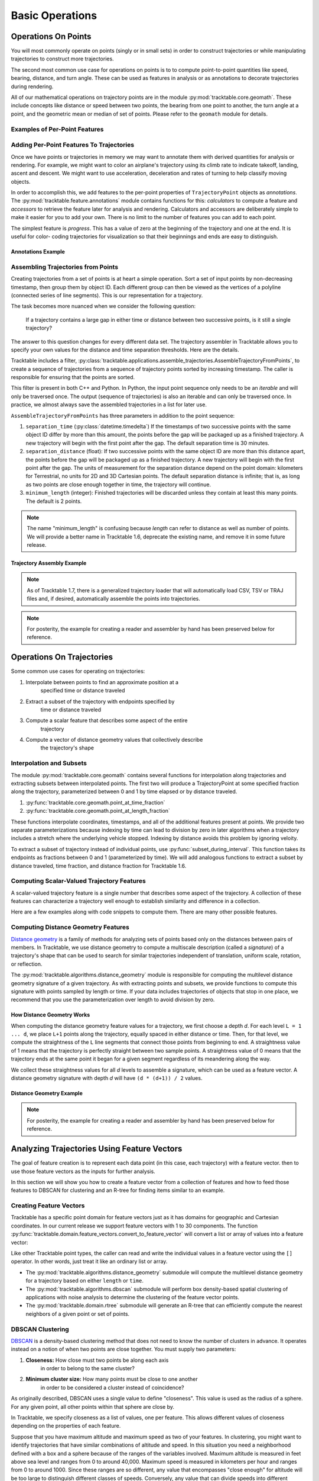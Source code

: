 .. _user-guide-python-basic-ops:

****************
Basic Operations
****************

.. _user-guide-python-point-ops:

Operations On Points
====================

You will most commonly operate on points (singly or in small sets)
in order to construct trajectories or while manipulating
trajectories to construct more trajectories.

The second most common use case for operations on points is to
to compute point-to-point quantities like speed, bearing, distance,
and turn angle. These can be used as features in analysis or as
annotations to decorate trajectories during rendering.

All of our mathematical operations on trajectory points are in the
module :py:mod:`tracktable.core.geomath`. These include concepts
like distance or speed between two points, the bearing from one point
to another, the turn angle at a point, and the geometric mean or
median of set of points. Please refer to the ``geomath`` module
for details.


Examples of Per-Point Features
------------------------------

.. todo::
   Write this section


Adding Per-Point Features To Trajectories
-----------------------------------------


Once we have points or trajectories in memory we may want to
annotate them with derived quantities for analysis or rendering. For
example, we might want to color an airplane's trajectory using its
climb rate to indicate takeoff, landing, ascent and descent. We
might want to use acceleration, deceleration and rates of turning to
help classify moving objects.

In order to accomplish this, we add features to the per-point properties
of ``TrajectoryPoint`` objects as *annotations*. The
:py:mod:`tracktable.feature.annotations` module contains functions for
this: *calculators* to compute a feature and *accessors* to retrieve the
feature later for analysis and rendering. Calculators and accessors
are deliberately simple to make it easier for you to add your own. There
is no limit to the number of features you can add to each point.

The simplest feature is *progress*. This has a value of zero at the
beginning of the trajectory and one at the end. It is useful for color-
coding trajectories for visualization so that their beginnings and ends
are easy to distinguish.


Annotations Example
^^^^^^^^^^^^^^^^^^^

.. code-block:: python
   :caption: Adding Progress Indicator To Trajectories
   :linenos:

   from tracktable.feature import annotations

   # Suppose that my_trajectories is a list of already-
   # compiled trajectories. We want to add the "progress"
   # annotation to all the points in each trajectory.

   annotated_trajectories = [
       annotations.progress(t) for t in my_trajectories
   ]


.. code-block:: python
   :caption: Retrieving Accessor For Given Annotation
   :linenos:

   from tracktable.feature import annotations

   # Retrieve the color type of the trajectory
   if trajectory_color_type == 'scalar':
       annotator = annotations.retrieve_feature_function(trajectory_color)

       def annotation_generator(traj_source):
           for trajectory in traj_source:
               yield(annotator(trajectory))

       trajectories_to_render = annotation_generator(trajectory_source)
       scalar_generator = annotations.retrieve_feature_accessor(trajectory_color)
       colormap = trajectory_colormap

.. todo::
   This second code snippet is confusing.

.. _python-trajectory-assembly:


Assembling Trajectories from Points
-----------------------------------

Creating trajectories from a set of points is at heart a simple
operation. Sort a set of input points by non-decreasing timestamp,
then group them by object ID. Each different group can then be viewed
as the vertices of a polyline (connected series of line segments).
This is our representation for a trajectory.

The task becomes more nuanced when we consider the following question:

    If a trajectory contains a large gap in either time or distance
    between two successive points, is it still a single trajectory?

The answer to this question changes for every different data set. The
trajectory assembler in Tracktable allows you to specify your own
values for the distance and time separation thresholds. Here are the details.


Tracktable includes a filter,
:py:class:`tracktable.applications.assemble_trajectories.AssembleTrajectoryFromPoints`,
to create a sequence of trajectories from a sequence of trajectory
points sorted by increasing timestamp. The caller is responsible
for ensuring that the points are sorted.

This filter is present in both C++ and Python. In Python, the input
point sequence only needs to be an *iterable* and will only be traversed
once. The output (sequence of trajectories) is also an iterable and can
only be traversed once. In practice, we almost always save the assembled
trajectories in a list for later use.

``AssembleTrajectoryFromPoints`` has three parameters in addition to
the point sequence:

#. ``separation_time`` (:py:class:`datetime.timedelta`) If the
   timestamps of two successive points with the same object ID
   differ by more than this amount, the points before the gap will
   be packaged up as a finished trajectory. A new trajectory will
   begin with the first point after the gap. The default separation
   time is 30 minutes.

#. ``separation_distance`` (float): If two successive points with
   the same object ID are more than this distance apart, the points
   before the gap will be packaged up as a finished trajectory.
   A new trajectory will begin with the first point after the gap.
   The units of measurement for the separation distance depend on
   the point domain: kilometers for Terrestrial, no units for 2D
   and 3D Cartesian points. The default separation distance is
   infinite; that is, as long as two points are close enough together
   in time, the trajectory will continue.

#. ``minimum_length`` (integer): Finished trajectories will be discarded
   unless they contain at least this many points. The default is 2
   points.

.. note::
   The name "minimum_length" is confusing because *length* can refer to
   distance as well as number of points. We will provide a better name
   in Tracktable 1.6, deprecate the existing name, and remove it in some
   future release.



Trajectory Assembly Example
^^^^^^^^^^^^^^^^^^^^^^^^^^^

.. note::
   As of Tracktable 1.7, there is a generalized trajectory loader
   that will automatically load CSV, TSV or TRAJ files and, if desired,
   automatically assemble the points into trajectories.

.. code-block:: python
   :caption: General Trajectory Assembly
   :linenos:

   from tracktable_data.data import retrieve
   from tracktable.rw.load import load_trajectories

    trajectories = load_trajectories(retrieve('SampleFlight.csv'),
                        real_fields={"altitude":4},
                        separation_time=30,
                        separation_distance=100,
                        minimum_length=10
                        )

    # process the trajectories here

.. note::
   For posterity, the example for creating a reader and assembler
   by hand has been preserved below for reference.

.. code-block:: python
   :caption: Trajectory Assembly
   :linenos:

   from tracktable.domain.terrestrial import TrajectoryPointReader
   from tracktable_data.data import retrieve

   with open(retrieve('SampleFlight.csv'), 'rb') as infile:
       reader = TrajectoryPointReader()
       reader.input = infile
       reader.delimiter = ','

       # Columns 0 and 1 are the object ID and timestamp
       reader.object_id_column = 0
       reader.timestamp_column = 1

       # Columns 2 and 3 are the longitude and
       # latitude (coordinates 0 and 1)
       reader.coordinates[0] = 2
       reader.coordinates[1] = 3

       # Column 4 is the altitude
       reader.set_real_field_column("altitude", 4)

       trajectory_assembler = AssembleTrajectoryFromPoints()
       trajectory_assembler.input = reader

       trajectory_assembler.separation_time = datetime.timedelta(minutes=30)
       trajectory_assembler.separation_distance = 100
       trajectory_assembler.minimum_length = 10

       trajectories = list(trajectory_assembler)

       # process the trajectories here



Operations On Trajectories
==========================

Some common use cases for operating on trajectories:

#. Interpolate between points to find an approximate position at a
    specified time or distance traveled

#. Extract a subset of the trajectory with endpoints specified by
    time or distance traveled

#. Compute a scalar feature that describes some aspect of the entire
    trajectory

#. Compute a vector of distance geometry values that collectively describe
    the trajectory's shape



Interpolation and Subsets
-------------------------

The module :py:mod:`tracktable.core.geomath` contains several
functions for interpolation along trajectories and extracting
subsets between interpolated points. The first two will produce a
TrajectoryPoint at some specified fraction along the trajectory,
parameterized between 0 and 1 by time elapsed or by distance
traveled.

#. :py:func:`tracktable.core.geomath.point_at_time_fraction`

#. :py:func:`tracktable.core.geomath.point_at_length_fraction`

These functions interpolate coordinates, timestamps, and all of the
additional features present at points. We provide two separate
parameterizations because indexing by time can lead to division by
zero in later algorithms when a trajectory includes a stretch where
the underlying vehicle stopped. Indexing by distance avoids this
problem by ignoring veloity.

To extract a subset of trajectory instead of individual points, use
:py:func:`subset_during_interval`. This function takes its endpoints
as fractions between 0 and 1 (parameterized by time). We will add
analogous functions to extract a subset by distance traveled,
time fraction, and distance fraction for Tracktable 1.6.


Computing Scalar-Valued Trajectory Features
-------------------------------------------

A scalar-valued trajectory feature is a single number that describes
some aspect of the trajectory. A collection of these features can
characterize a trajectory well enough to establish similarity and
difference in a collection.

Here are a few examples along with code snippets to compute them. There
are many other possible features.

.. code-block:: python
    :linenos:

    import tracktable.core.geomath

    def total_travel_distance(trajectory):
        return trajectory[-1].current_length

    def end_to_end_distance(trajectory):
        return tracktable.core.geomath.distance(
            trajectory[0], trajectory[-1]
        )

    def straightness_ratio(trajectory):
        return end_to_end_distance(trajectory) / total_travel_distance(trajectory)

    def total_winding(trajectory):
        t = trajectory
        return sum([
            tracktable.core.geomath.signed_turn_angle(t[i], t[i+1], t[i+2])
            for i in range(0, len(trajectory) - 3)
        ])

    def total_turning(trajectory):
        t = trajectory
        return sum([
        tracktable.core.geomath.unsigned_turn_angle(t[i], t[i+1], t[i+2])
        for i in range(0, len(trajectory) - 3)
        ])



Computing Distance Geometry Features
------------------------------------

.. _python-distance-geometry:

`Distance geometry <https://en.wikipedia.org/wiki/Distance_geometry>`_ is
a family of methods for analyzing sets of points based only on the distances
between pairs of members. In Tracktable, we use distance geometry to compute
a multiscale description (called a *signature*) of a trajectory's shape that
can be used to search for similar trajectories independent of translation,
uniform scale, rotation, or reflection.


The :py:mod:`tracktable.algorithms.distance_geometry` module is responsible
for computing the multilevel distance geometry signature of a given
trajectory. As with extracting points and subsets, we provide functions
to compute this signature with points sampled by length or time. If your
data includes trajectories of objects that stop in one place, we recommend
that you use the parameterization over length to avoid division by zero.




How Distance Geometry Works
^^^^^^^^^^^^^^^^^^^^^^^^^^^

When computing the distance geometry feature values
for a trajectory, we first choose a depth *d*. For each level
``L = 1 ... d``, we place ``L+1`` points along the trajectory, equally spaced
in either distance or time. Then, for that level, we compute the straightness
of the ``L`` line segments that connect those points from beginning to end.
A straightness value of 1 means that the trajectory is perfectly straight between
two sample points. A straightness value of 0 means that the trajectory ends
at the same point it began for a given segment regardless of its meandering
along the way.

We collect these straightness values for all *d* levels to assemble a signature,
which can be used as a feature vector. A distance geometry signature with depth
*d* will have ``(d * (d+1)) / 2`` values.


Distance Geometry Example
^^^^^^^^^^^^^^^^^^^^^^^^^

.. code-block:: python
   :caption: Distance Geometry by Distance and Time
   :linenos:

   from tracktable.algorithms.distance_geometry import distance_geometry_by_distance
   from tracktable.algorithms.distance_geometry import distance_geometry_by_time
   from tracktable_data.data import retrieve
   from tracktable.rw.load import load_trajectories

    trajectories = load_trajectories(retrieve('SampleFlightsUS.csv'),
                        real_fields={"altitude":4},
                        separation_time=30,
                        separation_distance=100,
                        minimum_length=10
                        )

    for trajectory in trajectories:
        distance_geometry_length_values = distance_geometry_by_distance(trajectories, 4)
        distance_geometry_time_values = distance_geometry_by_time(trajectories, 4)

        # Process or store distance geometry values

.. note::
   For posterity, the example for creating a reader and assembler
   by hand has been preserved below for reference.

.. code-block:: python
    :caption: Distance Geometry by Distance and Time
    :linenos:

    from tracktable.algorithms.distance_geometry import distance_geometry_by_distance
    from tracktable.algorithms.distance_geometry import distance_geometry_by_time
    from tracktable.domain.terrestrial import TrajectoryPointReader

    with open(retrieve('SampleFlightsUS.csv')) as infile:
        reader = TrajectoryPointReader()
        reader.input = infile
        reader.delimiter = ','

        # Columns 0 and 1 are the object ID and timestamp
        reader.object_id_column = 0
        reader.timestamp_column = 1

        # Columns 2 and 3 are the longitude and
        # latitude (coordinates 0 and 1)
        reader.coordinates[0] = 2
        reader.coordinates[1] = 3

        # Column 4 is the altitude
        reader.set_real_field_column("altitude", 4)

        trajectory_assembler = AssembleTrajectoryFromPoints()
        trajectory_assembler.input = reader

        trajectory_assembler.separation_time = datetime.timedelta(minutes=30)
        trajectory_assembler.separation_distance = 100
        trajectory_assembler.minimum_length = 10

        distance_geometry_length_values = distance_geometry_by_distance(trajectory_assembler.trajectories(), 4)
        distance_geometry_time_values = distance_geometry_by_time(trajectory_assembler.trajectories(), 4)

        # Process or store distance geometry values

Analyzing Trajectories Using Feature Vectors
============================================

.. _user-guide-python-analysis:

The goal of feature creation is to represent each data point (in this
case, each trajectory) with a feature vector. then to use those feature
vectors as the inputs for further analysis.

In this section we will show you how to create a feature vector from
a collection of features and how to feed those features to DBSCAN
for clustering and an R-tree for finding items similar to an example.


Creating Feature Vectors
------------------------


Tracktable has a specific point domain for feature vectors just as it has
domains for geographic and Cartesian coordinates. In our current release we
support feature vectors with 1 to 30 components. The function
:py:func:`tracktable.domain.feature_vectors.convert_to_feature_vector` will
convert a list or array of values into a feature vector:

.. code-block:: python
    :caption: Creating a Feature Vector
    :linenos:

    from tracktable.domain.feature_vectors import convert_to_feature_vector

    # Suppose that the array 'my_feature_values' contains all of the features
    # for a single trajectory.

    my_feature_vector = convert_to_feature_vector(my_feature_values)

Like other Tracktable point types, the caller can read and write the
individual values in a feature vector using the ``[]`` operator. In
other words, just treat it like an ordinary list or array.



* The :py:mod:`tracktable.algorithms.distance_geometry` submodule will
  compute the multilevel distance geometry for a trajectory based on either ``length``
  or ``time``.
* The :py:mod:`tracktable.algorithms.dbscan` submodule will perform box density-based spatial
  clustering of applications with noise analysis to determine the clustering of the
  feature vector points.
* The :py:mod:`tracktable.domain.rtree` submodule will generate an R-tree that
  can efficiently compute the nearest neighbors of a given point or set of points.



.. _python-dbscan:

DBSCAN Clustering
-----------------

`DBSCAN <https://en.wikipedia.org/wiki/DBSCAN>`_ is a density-based
clustering method that does not need to know the number of clusters
in advance. It operates instead on a notion of when two points are
close together. You must supply two parameters:

#. **Closeness:** How close must two points be along each axis
    in order to belong to the same cluster?

#. **Minimum cluster size:** How many points must be close to one another
    in order to be considered a cluster instead of coincidence?

As originally described, DBSCAN uses a single value to define "closeness".
This value is used as the radius of a sphere. For any given point, all
other points within that sphere are close by.

In Tracktable, we specify closeness as a list of values, one per feature.
This allows different values of closeness depending on the properties
of each feature.

Suppose that you have maximum altitude and maximum speed as two of your
features. In clustering, you might want to identify trajectories that have
similar combinations of altitude and speed. In this situation you need
a neighborhood defined with a box and a sphere because of the ranges of the
variables involved. Maximum altitude is measured in feet above sea level and ranges
from 0 to around 40,000. Maximum speed is measured in kilometers per hour and ranges
from 0 to around 1000. Since these ranges are so different, any value that encompasses
"close enough" for altitude will be too large to distinguish different classes
of speeds. Conversely, any value that can divide speeds into different classes
will be too small to group altitudes together.

Mathematically, a single radius is equivalent to clustering on the L2 norm.
A vector of distances is conceptually equivalent to the L-infinity norm.

.. note::
   An upcoming release of Tracktable will add back in the ability to specify
   a single radius. We also hope to extend DBSCAN to arbitrary metrics.

.. todo::
   Modify this example to use max altitude / max speed as our features. Run
   on an example data set that has a mix of different classes of aircraft.

Our implementation of DBSCAN is in the :py:mod:`tracktable.algorithms.dbscan`
module. Here is an example of how to invoke it.


.. code-block:: python
   :caption: DBSCAN Clustering
   :linenos:

   from tracktable.algorithms.dbscan import compute_cluster_labels
   import tracktable.core.geomath

   # Assume that 'all_trajectories' is a list of trajectories from some
   # data source

   # First we need features.
   def end_to_end_distance(trajectory):
       return tracktable.core.geomath.distance(trajectory[0], trajectory[-1])

   def total_length(trajectory):
       return trajectory[-1].current_length

   feature_values = [
      [end_to_end_distance(t), total_length(t)] for t in all_trajectories
   ]

   # Now we can create feature vectors.
   feature_vectors = [convert_to_feature_vector(fv) for fv in feature_values]

   # Let's say that two flights are "similar" if they have end-to-end distances
   # within 5km of one another (suggesting that they flew between the same two
   # airports) and total lengths within 100km of one another (to allow for
   # minor diversions and holding patterns).

   closeness = [5, 100]

   minimum_cluster_size = 10

   # And now we can run DBSCAN.

   cluster_labels = compute_cluster_labels(
                        feature_vectors,
                        closeness,
                        minimum_cluster_size
                    )

   # Done -- conduct further analysis or visualization based on the cluster labels.

.. _python-rtree:

R-Tree
------

The R-tree is a data structure that provides a fast way to find all
points near a given search position. We use it to find all feature
vectors within some specified distance of a sample feature vector.
This, in turn, allows us to identify trajectories that have similar
features.

.. note::
   This may sound very familiar to the description of how DBSCAN
   identifies points that are close together. DBSCAN uses an
   R-tree internally.

As in our last example, we will use end-to-end distance and total
travel distance as our two features.



.. code-block:: python
   :caption: R-Tree Search
   :linenos:

   from tracktable.domain.rtree import RTree
   from tracktable.domain.feature_vectors import convert_to_feature_vector
   import tracktable.core.geomath

   # Assume that 'all_trajectories' is a list of trajectories from some
   # data source

   # First we need features.
   def end_to_end_distance(trajectory):
       return tracktable.core.geomath.distance(trajectory[0], trajectory[-1])

   def total_length(trajectory):
       return trajectory[-1].current_length

   feature_values = [
      [end_to_end_distance(t), total_length(t)] for t in all_trajectories
   ]

   # Now we can create feature vectors.
   feature_vectors = [convert_to_feature_vector(fv) for fv in feature_values]

   # Now we create an R-tree from those feature vectors.
   my_tree = RTree(feature_vectors)

   # Suppose that we have an interesting trajectory whose end-to-end distance
   # is 1000 km but traveled a total of 2000 km -- that is, there was some
   # significant wandering involved. We want to find similar trajectories.

   interesting_feature_vector = convert_to_feature_vector([1000, 2000])

   # Case 1: We want the 10 nearest neighbors.
   nearest_neighbor_indices = my_tree.find_nearest_neighbors(
                                interesting_feature_vector, 10
                                )

   # Case 2: We want all the points with end-to-end distance between
   # 950 and 1050 km but total distance between 1900 and 5000 km.

   search_box_min = convert_to_feature_vector([950, 1900])
   search_box_max = convert_to_feature_vector([1050, 5000])

   similar_indices = my_tree.find_points_in_box(
                                    search_box_min,
                                    search_box_max
                                    )

   # The contents of nearest_neighbor_indices and similar_indices are
   # indices into the list of feature vectors. Because the feature
   # vectors are stored in the same order as the list of input
   # trajectories, we can also use them as indices back into the
   # list of trajectories.

.. _user-guide-python-airports-ports:

Retrieving Airport and Port Information
=======================================

Tracktable includes data bases of worldwide airports
and maritime ports which can be used for rendering, data
generation and analytics. Rendering guides can be found
on the :ref:`Rendering <user-guide-python-rendering>` page
while data generation guides can be found on
the :ref:`Data Generation <Python_Data_Generation_Example>` page.
Both airport and port modules have convient functions for retrieving
information from their respective databases, these are outlined below.

Airports
--------

.. code-block:: python
   :caption: Retrieve All Airports In Database
   :linenos:

    from tracktable.info import airports
    all_airports = airports.all_airports()


.. code-block:: python
   :caption: Airport Information Retrieval By Name
   :linenos:

    from tracktable.info import airports
    abq_airport = airports.airport_information("ABQ")

.. code-block:: python
   :caption: Airport Information Retrieval By Rank
   :linenos:

    from tracktable.info import airports
    abq_airport = airports.airport_size_rank("ABQ")

Ports
-----

.. code-block:: python
   :caption: Retrieve All Ports In Database
   :linenos:

   from tracktable.info import ports
   all_ports = ports.all_ports

.. code-block:: python
   :caption: Port Information Retrieval By Name
   :linenos:

    from tracktable.info import ports
    alexandria_port = ports.port_information("Alexandria")

.. code-block:: python
   :caption: Port Information Retrieval By Name And Specific Country
   :linenos:

    from tracktable.info import ports
    newport_port = ports.port_information("Newport", country='United Kingdom')

.. code-block:: python
   :caption: Port Information Retrieval By A Port's Alternate Name
   :linenos:

    from tracktable.info import ports
    new_shoreham_port = ports.port_information("New Shoreham")

.. code-block:: python
   :caption: Port Information Retrieval By A Port's World Port Index Number
   :linenos:

    from tracktable.info import ports

    # WPI number can be str or int
    newcastle_port = ports.port_information("53610")
    newcastle_port = ports.port_information(53610)

.. code-block:: python
   :caption: Retrieve All Ports For A Specific Country
   :linenos:

    from tracktable.info import ports
    united_states_ports = ports.all_ports_by_country("United States")

.. code-block:: python
   :caption: Retrieve All Ports For A Specific Body Of Water
   :linenos:

    from tracktable.info import ports
    pacific_ocean_ports = ports.all_ports_by_water_body("Pacific Ocean")

.. code-block:: python
   :caption: Retrieve All Ports For A Specific World Port Index Region
   :linenos:

    from tracktable.info import ports

    # Any of the following will work when retrieving ports by WPI region
    wpi_region_wales_ports = ports.all_ports_by_wpi_region("Wales -- 34710")

    wpi_region_wales_ports = ports.all_ports_by_wpi_region("Wales")

    wpi_region_wales_ports = ports.all_ports_by_wpi_region("34710")

    wpi_region_wales_ports = ports.all_ports_by_wpi_region(34710)

.. code-block:: python
   :caption: Retrieve All Ports Within A Specified Bounding Box
   :linenos:

    from tracktable.domain.terrestrial import BoundingBox
    from tracktable.info import ports

    # Ports around Florida
    bbox = BoundingBox((-88, 24), (-79.5, 31))
    bounding_box_ports = ports.all_ports_within_bounding_box(bbox)